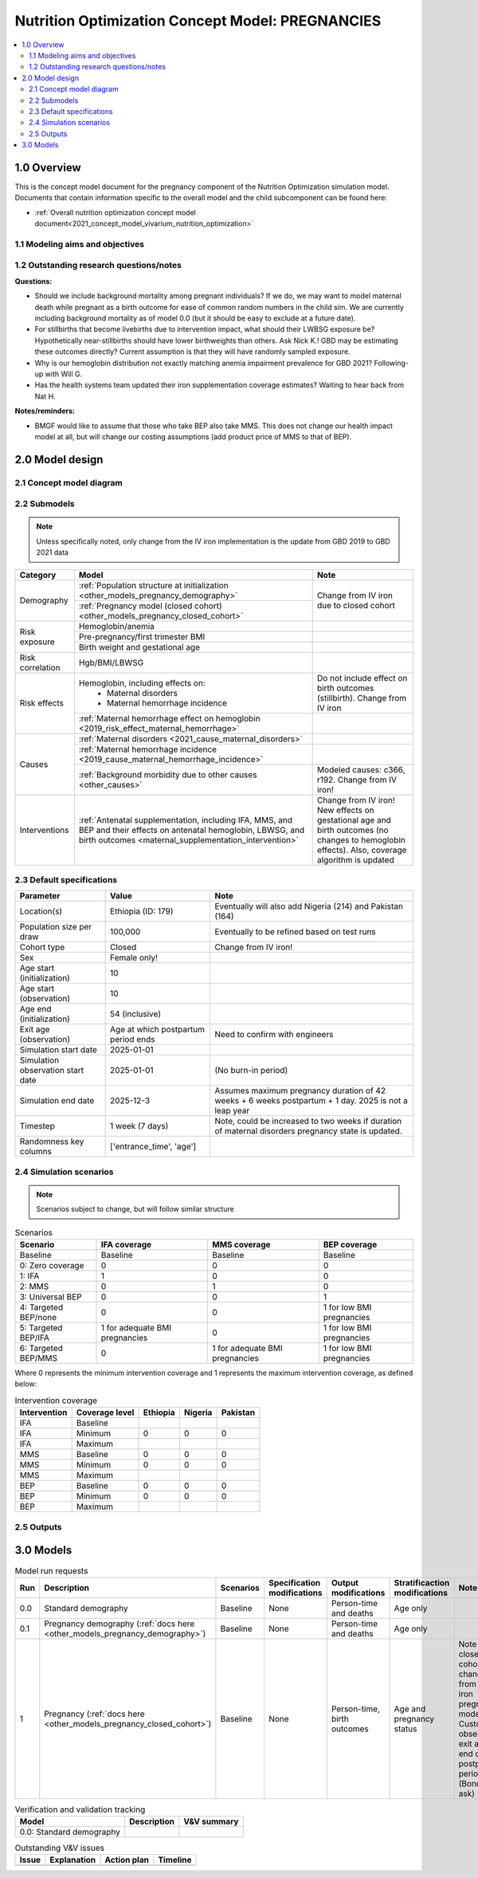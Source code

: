 .. role:: underline
    :class: underline

..
  Section title decorators for this document:

  ==============
  Document Title
  ==============

  Section Level 1 (#.0)
  +++++++++++++++++++++

  Section Level 2 (#.#)
  ---------------------

  Section Level 3 (#.#.#)
  ~~~~~~~~~~~~~~~~~~~~~~~

  Section Level 4
  ^^^^^^^^^^^^^^^

  Section Level 5
  '''''''''''''''

  The depth of each section level is determined by the order in which each
  decorator is encountered below. If you need an even deeper section level, just
  choose a new decorator symbol from the list here:
  https://docutils.sourceforge.io/docs/ref/rst/restructuredtext.html#sections
  And then add it to the list of decorators above.

.. _2021_concept_model_vivarium_nutrition_optimization_pregnancies:

===================================================
Nutrition Optimization Concept Model: PREGNANCIES
===================================================

.. contents::
  :local:

1.0 Overview
++++++++++++

This is the concept model document for the pregnancy component of the Nutrition Optimization simulation model.
Documents that contain information specific to the overall model and the child subcomponent can be found here:

- :ref:`Overall nutrition optimization concept model document<2021_concept_model_vivarium_nutrition_optimization>`

.. todo::

  Link child page

.. _nutritionoptimizationpreg2.0:

1.1 Modeling aims and objectives
---------------------------------

.. todo::

  List modeling aims and objectives

1.2 Outstanding research questions/notes
-----------------------------------------

**Questions:**

- Should we include background mortality among pregnant individuals? If we do, we may want to model maternal death while pregnant as a birth outcome for ease of common random numbers in the child sim. We are currently including background mortality as of model 0.0 (but it should be easy to exclude at a future date).

- For stillbirths that become livebirths due to intervention impact, what should their LWBSG exposure be? Hypothetically near-stillbirths should have lower birthweights than others. Ask Nick K.! GBD may be estimating these outcomes directly? Current assumption is that they will have randomly sampled exposure. 

- Why is our hemoglobin distribution not exactly matching anemia impairment prevalence for GBD 2021? Following-up with Will G.

- Has the health systems team updated their iron supplementation coverage estimates? Waiting to hear back from Nat H.

**Notes/reminders:**

- BMGF would like to assume that those who take BEP also take MMS. This does not change our health impact model at all, but will change our costing assumptions (add product price of MMS to that of BEP).

2.0 Model design
++++++++++++++++

2.1 Concept model diagram
-------------------------

.. image:: nutrition_optimization_pregnancy_concept_model_diagram.png

2.2 Submodels
-------------

.. todo::

  Link individual model documents as they are completed and merged

.. note::

  Unless specifically noted, only change from the IV iron implementation is the update from GBD 2019 to GBD 2021 data

+---------------------+-------------------------------------------+---------------------+
| Category            | Model                                     | Note                |
+=====================+===========================================+=====================+
|Demography           |:ref:`Population structure at              |Change from IV iron  |
|                     |initialization                             |due to closed cohort |
|                     |<other_models_pregnancy_demography>`       |                     |
|                     +-------------------------------------------+                     |
|                     |:ref:`Pregnancy model (closed cohort)      |                     |
|                     |<other_models_pregnancy_closed_cohort>`    |                     |
+---------------------+-------------------------------------------+---------------------+
|Risk exposure        |Hemoglobin/anemia                          |                     |
|                     +-------------------------------------------+---------------------+
|                     |Pre-pregnancy/first trimester BMI          |                     |
|                     +-------------------------------------------+---------------------+
|                     |Birth weight and gestational age           |                     |
+---------------------+-------------------------------------------+---------------------+
|Risk correlation     |Hgb/BMI/LBWSG                              |                     |
+---------------------+-------------------------------------------+---------------------+
|Risk effects         |Hemoglobin, including effects on:          |Do not include effect|
|                     | - Maternal disorders                      |on birth outcomes    |
|                     | - Maternal hemorrhage incidence           |(stillbirth). Change |
|                     |                                           |from IV iron         |
|                     +-------------------------------------------+---------------------+
|                     |:ref:`Maternal hemorrhage effect on        |                     |
|                     |hemoglobin                                 |                     |
|                     |<2019_risk_effect_maternal_hemorrhage>`    |                     |
+---------------------+-------------------------------------------+---------------------+
|Causes               |:ref:`Maternal disorders                   |                     |
|                     |<2021_cause_maternal_disorders>`           |                     |
|                     +-------------------------------------------+---------------------+
|                     |:ref:`Maternal hemorrhage incidence        |                     |
|                     |<2019_cause_maternal_hemorrhage_incidence>`|                     |
|                     +-------------------------------------------+---------------------+
|                     |:ref:`Background morbidity due to other    |Modeled causes: c366,|
|                     |causes <other_causes>`                     |r192. Change from    |
|                     |                                           |IV iron!             |
+---------------------+-------------------------------------------+---------------------+
|Interventions        |:ref:`Antenatal supplementation, including |Change from IV iron! |
|                     |IFA, MMS, and BEP and their effects        |New effects on       |
|                     |on antenatal hemoglobin, LBWSG, and        |gestational age and  |
|                     |birth outcomes                             |birth outcomes (no   |
|                     |<maternal_supplementation_intervention>`   |changes to hemoglobin|
|                     |                                           |effects). Also,      |
|                     |                                           |coverage algorithm is|
|                     |                                           |updated              |
+---------------------+-------------------------------------------+---------------------+

2.3 Default specifications
--------------------------

.. list-table::
  :header-rows: 1

  * - Parameter
    - Value
    - Note
  * - Location(s)
    - Ethiopia (ID: 179)
    - Eventually will also add Nigeria (214) and Pakistan (164)
  * - Population size per draw
    - 100,000
    - Eventually to be refined based on test runs
  * - Cohort type
    - Closed
    - Change from IV iron!
  * - Sex
    - Female only!
    - 
  * - Age start (initialization)
    - 10
    -
  * - Age start (observation)
    - 10
    - 
  * - Age end (initialization)
    - 54 (inclusive)
    - 
  * - Exit age (observation)
    - Age at which postpartum period ends
    - Need to confirm with engineers
  * - Simulation start date
    - 2025-01-01
    -
  * - Simulation observation start date
    - 2025-01-01
    - (No burn-in period)
  * - Simulation end date
    - 2025-12-3
    - Assumes maximum pregnancy duration of 42 weeks + 6 weeks postpartum + 1 day. 2025 is not a leap year
  * - Timestep
    - 1 week (7 days)
    - Note, could be increased to two weeks if duration of maternal disorders pregnancy state is updated.
  * - Randomness key columns
    - ['entrance_time', 'age']
    - 

.. _nutritionoptimizationpreg4.0:

2.4 Simulation scenarios
------------------------

.. note::

  Scenarios subject to change, but will follow similar structure

.. list-table:: Scenarios
  :header-rows: 1

  * - Scenario
    - IFA coverage
    - MMS coverage
    - BEP coverage
  * - Baseline
    - Baseline
    - Baseline
    - Baseline
  * - 0: Zero coverage
    - 0
    - 0
    - 0
  * - 1: IFA
    - 1
    - 0
    - 0
  * - 2: MMS
    - 0
    - 1
    - 0
  * - 3: Universal BEP
    - 0
    - 0
    - 1
  * - 4: Targeted BEP/none
    - 0
    - 0
    - 1 for low BMI pregnancies
  * - 5: Targeted BEP/IFA
    - 1 for adequate BMI pregnancies
    - 0
    - 1 for low BMI pregnancies
  * - 6: Targeted BEP/MMS
    - 0
    - 1 for adequate BMI pregnancies
    - 1 for low BMI pregnancies

Where 0 represents the minimum intervention coverage and 1 represents the maximum intervention coverage, as defined below:

.. todo::

  Complete intervetion coverage table

.. list-table:: Intervention coverage
  :header-rows: 1

  * - Intervention
    - Coverage level
    - Ethiopia
    - Nigeria
    - Pakistan
  * - IFA
    - Baseline
    - 
    - 
    - 
  * - IFA
    - Minimum
    - 0
    - 0
    - 0
  * - IFA 
    - Maximum
    - 
    - 
    - 
  * - MMS
    - Baseline
    - 0
    - 0
    - 0
  * - MMS
    - Minimum
    - 0
    - 0
    - 0
  * - MMS 
    - Maximum
    - 
    - 
    - 
  * - BEP
    - Baseline
    - 0
    - 0
    - 0
  * - BEP
    - Minimum
    - 0
    - 0
    - 0
  * - BEP 
    - Maximum
    - 
    - 
    - 

.. todo::

  Fill in coverage levels (need to seek 2021 estimates and adjust for ANC values)

2.5 Outputs
------------

.. todo::

  Detail requested observers/outputs both for:

    - maternal results
    - child input data

.. _nutritionoptimizationpreg5.0:

3.0 Models
++++++++++

.. list-table:: Model run requests
  :header-rows: 1

  * - Run
    - Description
    - Scenarios
    - Specification modifications
    - Output modifications
    - Stratificaction modifications
    - Note
  * - 0.0
    - Standard demography 
    - Baseline
    - None
    - Person-time and deaths
    - Age only
    - 
  * - 0.1
    - Pregnancy demography (:ref:`docs here <other_models_pregnancy_demography>`)
    - Baseline
    - None
    - Person-time and deaths
    - Age only
    - 
  * - 1
    - Pregnancy (:ref:`docs here <other_models_pregnancy_closed_cohort>`)
    - Baseline
    - None
    - Person-time, birth outcomes
    - Age and pregnancy status
    - Note closed cohort change from IV iron pregnancy model. Custom observer exit at the end of postpartum period? (Bonus ask)

.. todo::

  Detail additional logical model builds with engineers, with the following in mind: https://blog.crisp.se/2016/01/25/henrikkniberg/making-sense-of-mvp


.. list-table:: Verification and validation tracking
  :header-rows: 1

  * - Model
    - Description
    - V&V summary
  * - 0.0: Standard demography
    - 
    - 

.. list-table:: Outstanding V&V issues
  :header-rows: 1

  * - Issue
    - Explanation
    - Action plan
    - Timeline
  * - 
    - 
    - 
    - 

